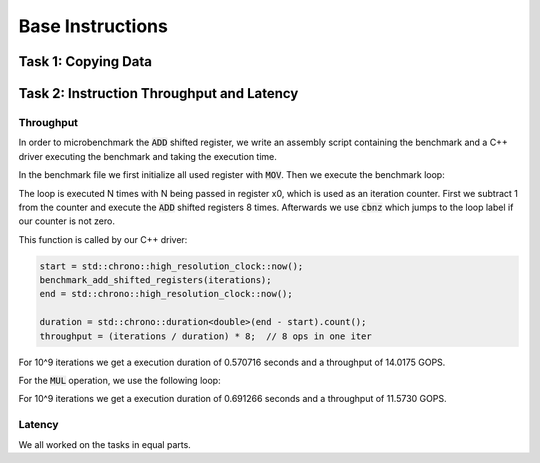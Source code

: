 Base Instructions
=================

Task 1: Copying Data
--------------------

Task 2: Instruction Throughput and Latency
------------------------------------------

Throughput
``````````
In order to microbenchmark the :code:`ADD` shifted register, we write an assembly script containing the benchmark and a C++ driver executing the benchmark and taking the execution time.

In the benchmark file we first initialize all used register with :code:`MOV`. 
Then we execute the benchmark loop:

.. code-block:: text
    :linenos:

    loop:
        sub x0, x0, #1

        add x1, x1, x2, lsl #1
        add x3, x3, x4, lsr #1
        add x5, x5, x6, asl #2
        add x7, x7, x8, asr #1

        add x9, x9, x10, lsl #1
        add x11, x11, x12, lsr #1
        add x13, x13, x14, asl #2
        add x15, x15, x16, asr #1

        cbnz x0, loop

The loop is executed N times with N being passed in register x0, which is used as an iteration counter. First we subtract 1 from the counter and execute the :code:`ADD` shifted registers 8 times.
Afterwards we use :code:`cbnz` which jumps to the loop label if our counter is not zero.

This function is called by our C++ driver:

.. code-block:: C++

    start = std::chrono::high_resolution_clock::now();
    benchmark_add_shifted_registers(iterations);
    end = std::chrono::high_resolution_clock::now();

    duration = std::chrono::duration<double>(end - start).count();
    throughput = (iterations / duration) * 8;  // 8 ops in one iter

For 10^9 iterations we get a execution duration of 0.570716 seconds and a throughput of 14.0175 GOPS.

For the :code:`MUL` operation, we use the following loop:

.. code-block:: text
    :linenos:

    loop:
        sub x0, x0, #1

        mul x1, x1, x2
        mul x3, x3, x4
        mul x5, x5, x6
        mul x7, x7, x8

        mul x9, x9, x10
        mul x11, x11, x12
        mul x13, x13, x14
        mul x15, x15, x16

        cbnz x0, loop

For 10^9 iterations we get a execution duration of 0.691266 seconds and a throughput of 11.5730 GOPS.


Latency
```````


We all worked on the tasks in equal parts.